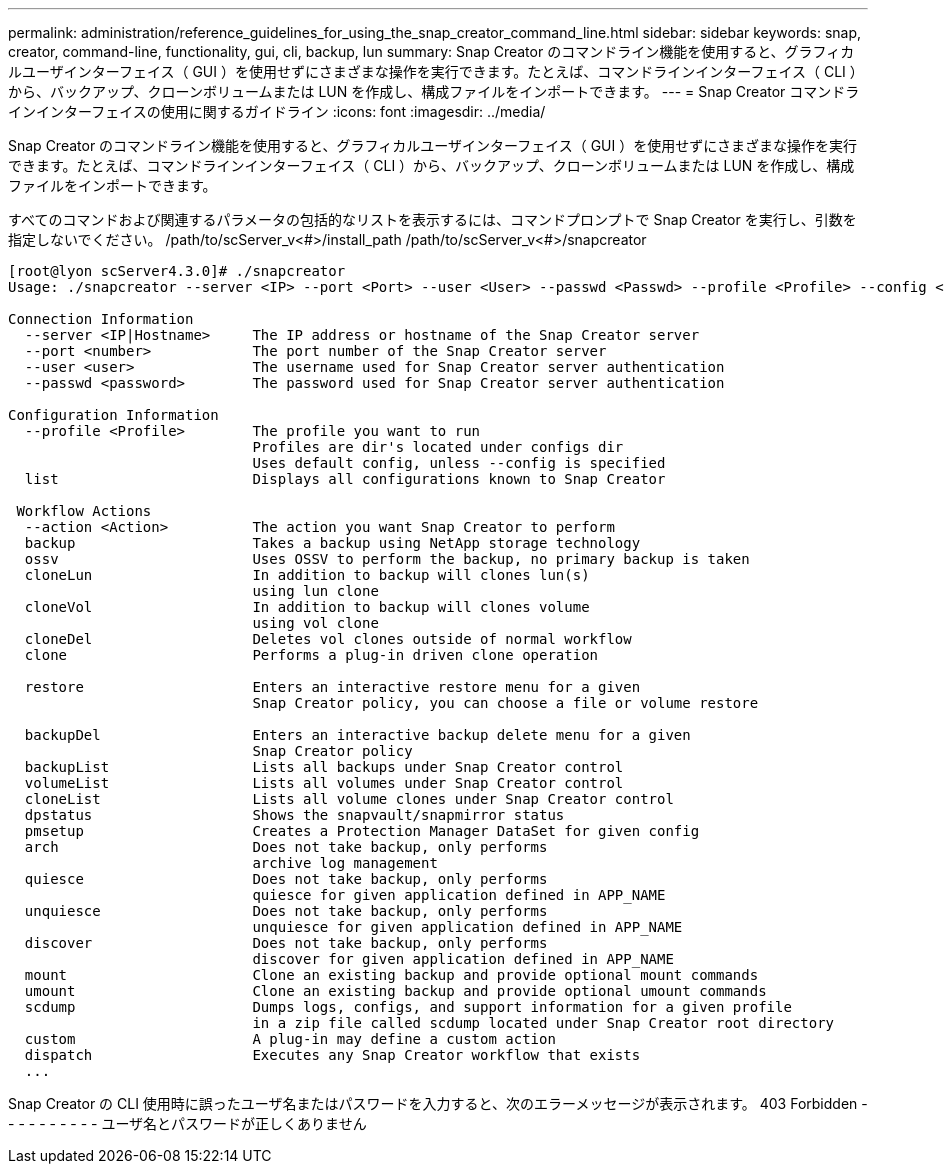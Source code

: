 ---
permalink: administration/reference_guidelines_for_using_the_snap_creator_command_line.html 
sidebar: sidebar 
keywords: snap, creator, command-line, functionality, gui, cli, backup, lun 
summary: Snap Creator のコマンドライン機能を使用すると、グラフィカルユーザインターフェイス（ GUI ）を使用せずにさまざまな操作を実行できます。たとえば、コマンドラインインターフェイス（ CLI ）から、バックアップ、クローンボリュームまたは LUN を作成し、構成ファイルをインポートできます。 
---
= Snap Creator コマンドラインインターフェイスの使用に関するガイドライン
:icons: font
:imagesdir: ../media/


[role="lead"]
Snap Creator のコマンドライン機能を使用すると、グラフィカルユーザインターフェイス（ GUI ）を使用せずにさまざまな操作を実行できます。たとえば、コマンドラインインターフェイス（ CLI ）から、バックアップ、クローンボリュームまたは LUN を作成し、構成ファイルをインポートできます。

すべてのコマンドおよび関連するパラメータの包括的なリストを表示するには、コマンドプロンプトで Snap Creator を実行し、引数を指定しないでください。 /path/to/scServer_v<#>/install_path /path/to/scServer_v<#>/snapcreator

[listing]
----
[root@lyon scServer4.3.0]# ./snapcreator
Usage: ./snapcreator --server <IP> --port <Port> --user <User> --passwd <Passwd> --profile <Profile> --config <Config> --action <Action> --policy <Policy> <Optional Arguments>

Connection Information
  --server <IP|Hostname>     The IP address or hostname of the Snap Creator server
  --port <number>            The port number of the Snap Creator server
  --user <user>              The username used for Snap Creator server authentication
  --passwd <password>        The password used for Snap Creator server authentication

Configuration Information
  --profile <Profile>        The profile you want to run
                             Profiles are dir's located under configs dir
                             Uses default config, unless --config is specified
  list                       Displays all configurations known to Snap Creator

 Workflow Actions
  --action <Action>          The action you want Snap Creator to perform
  backup                     Takes a backup using NetApp storage technology
  ossv                       Uses OSSV to perform the backup, no primary backup is taken
  cloneLun                   In addition to backup will clones lun(s)
                             using lun clone
  cloneVol                   In addition to backup will clones volume
                             using vol clone
  cloneDel                   Deletes vol clones outside of normal workflow
  clone                      Performs a plug-in driven clone operation

  restore                    Enters an interactive restore menu for a given
                             Snap Creator policy, you can choose a file or volume restore

  backupDel                  Enters an interactive backup delete menu for a given
                             Snap Creator policy
  backupList                 Lists all backups under Snap Creator control
  volumeList                 Lists all volumes under Snap Creator control
  cloneList                  Lists all volume clones under Snap Creator control
  dpstatus                   Shows the snapvault/snapmirror status
  pmsetup                    Creates a Protection Manager DataSet for given config
  arch                       Does not take backup, only performs
                             archive log management
  quiesce                    Does not take backup, only performs
                             quiesce for given application defined in APP_NAME
  unquiesce                  Does not take backup, only performs
                             unquiesce for given application defined in APP_NAME
  discover                   Does not take backup, only performs
                             discover for given application defined in APP_NAME
  mount                      Clone an existing backup and provide optional mount commands
  umount                     Clone an existing backup and provide optional umount commands
  scdump                     Dumps logs, configs, and support information for a given profile
                             in a zip file called scdump located under Snap Creator root directory
  custom                     A plug-in may define a custom action
  dispatch                   Executes any Snap Creator workflow that exists
  ...
----
Snap Creator の CLI 使用時に誤ったユーザ名またはパスワードを入力すると、次のエラーメッセージが表示されます。 403 Forbidden - - - - - - - - - - ユーザ名とパスワードが正しくありません
